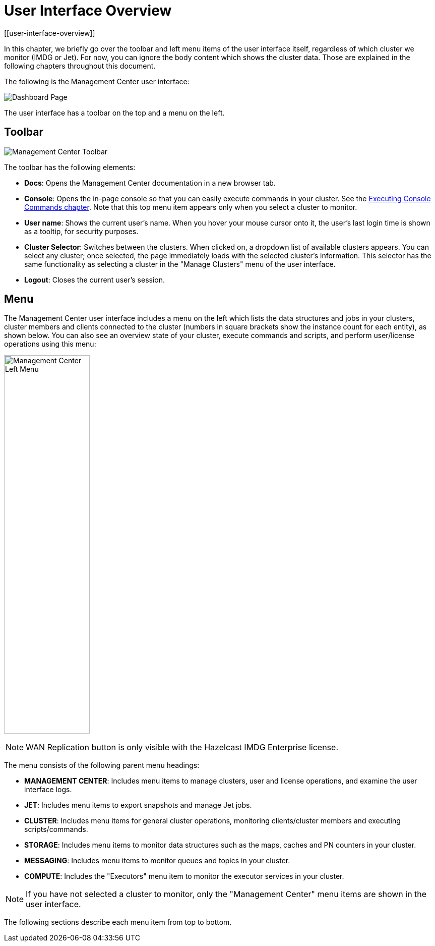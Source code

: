 = User Interface Overview
[[user-interface-overview]]

In this chapter, we briefly go over the toolbar and left menu items of the
user interface itself, regardless of which cluster we monitor (IMDG or Jet).
For now, you can ignore the body content which shows the cluster data. Those are
explained in the following chapters throughout this document.

The following is the Management Center user interface:

image:ROOT:DashboardPage.png[Dashboard Page]

The user interface has a toolbar on the top and a menu on the left.

[[toolbar]]
== Toolbar

image:ROOT:Toolbar.png[Management Center Toolbar]

The toolbar has the following elements:

* **Docs**: Opens the Management Center documentation in a new browser tab.
* **Console**: Opens the in-page console so that you can easily execute commands
in your cluster. See the xref:monitor-imdg:console.adoc[Executing Console Commands chapter]. Note that
this top menu item appears only when you select a cluster to monitor.
* **User name**: Shows the current user's name. When you hover your mouse cursor
onto it, the user's last login time is shown as a tooltip, for security purposes.
* **Cluster Selector**: Switches between the clusters. When clicked on, a dropdown
list of available clusters appears. You can select any cluster; once selected, the page immediately
loads with the selected cluster's information. This selector
has the same functionality as selecting a cluster in the "Manage Clusters" menu
of the user interface.
* **Logout**: Closes the current user's session.

[[menu]]
== Menu

The Management Center user interface includes a menu on the left which lists the
data structures and jobs in your clusters, cluster members and clients connected to
the cluster (numbers in square brackets show the instance count for each entity),
as shown below. You can also see an overview state of your cluster,
execute commands and scripts, and perform user/license operations using this menu:

image:ROOT:LeftMenu.png[Management Center Left Menu,170,750,align="center"]

NOTE: WAN Replication button is only visible with the Hazelcast IMDG Enterprise license.

The menu consists of the following parent menu headings:

* **MANAGEMENT CENTER**: Includes menu items to manage
clusters, user and license operations, and examine the
user interface logs.
* **JET**: Includes menu items to export snapshots and
manage Jet jobs.
* **CLUSTER**: Includes menu items for general cluster
operations, monitoring clients/cluster members and
executing scripts/commands.
* **STORAGE**: Includes menu items to monitor data structures
such as the maps, caches and PN counters in your cluster.
* **MESSAGING**: Includes menu items to monitor queues and
topics in your cluster.
* **COMPUTE**: Includes the "Executors" menu item to monitor
the executor services in your cluster.

NOTE: If you have not selected a cluster to monitor, only
the "Management Center" menu items are shown in the user
interface.

The following sections describe each menu item from top to bottom.
